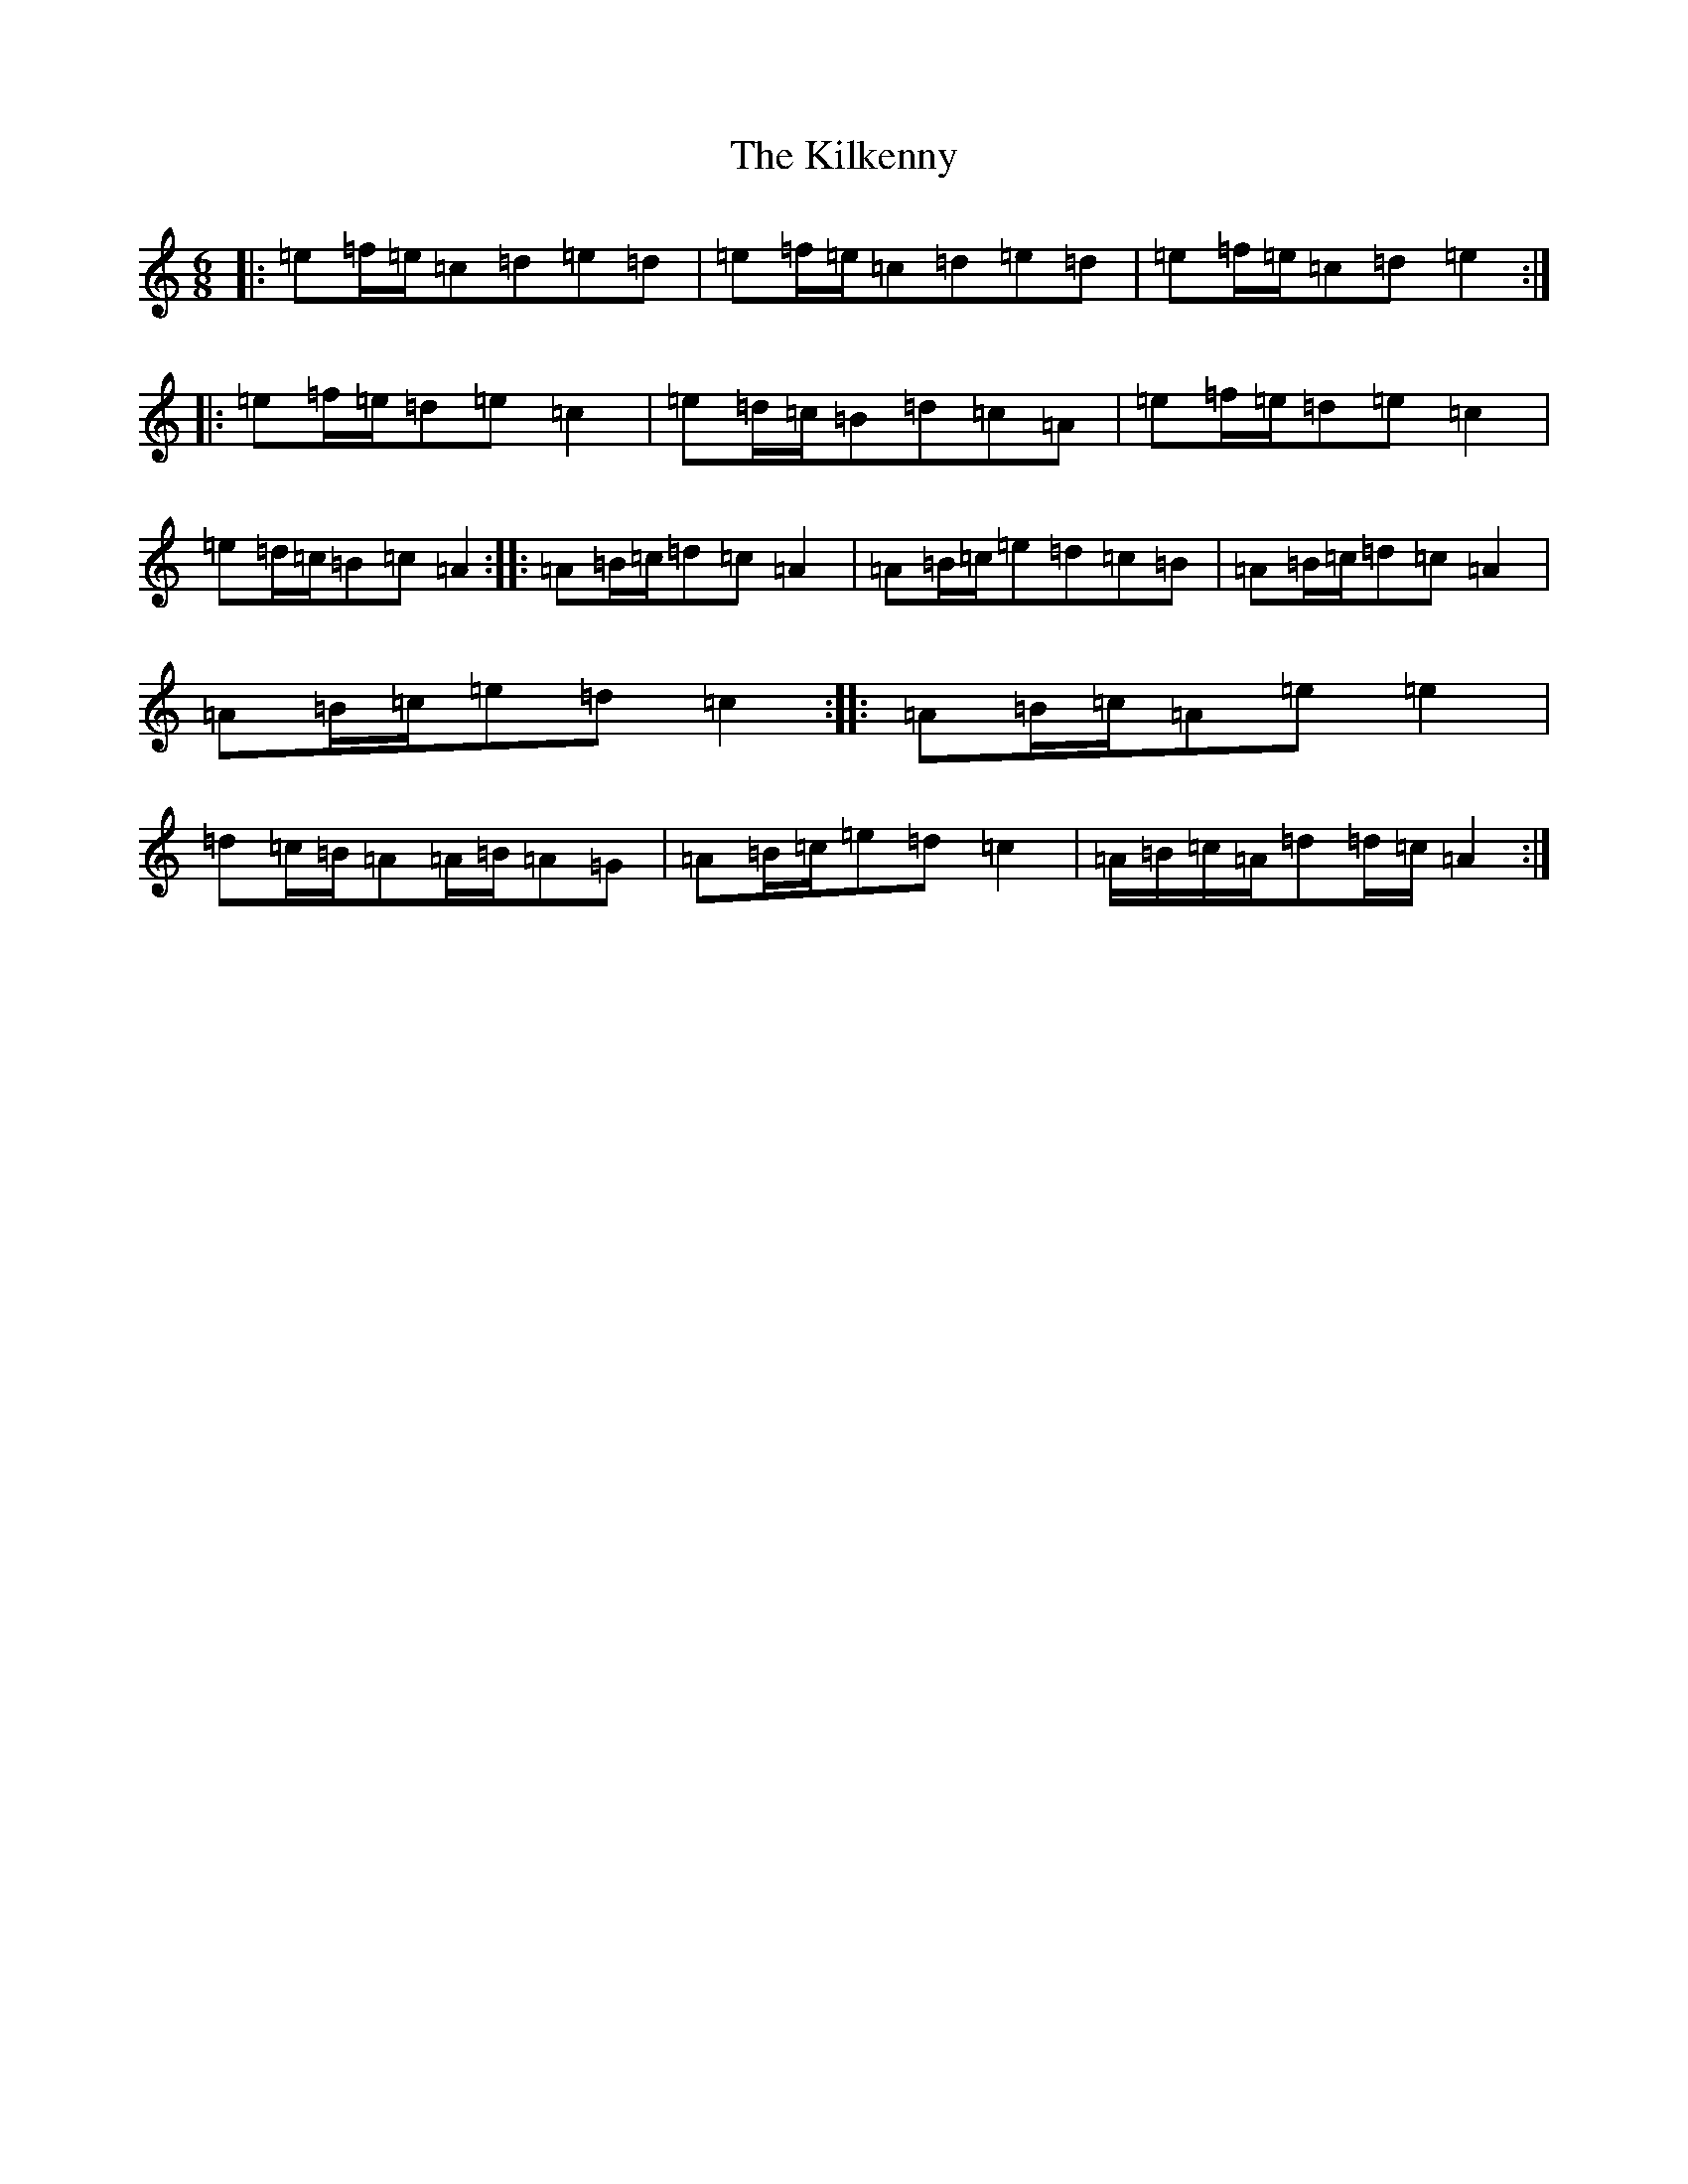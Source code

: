 X: 8666
T: Kilkenny, The
S: https://thesession.org/tunes/20454#setting40513
Z: G Major
R: hornpipe
M:6/8
L:1/8
K: C Major
|:=e=f/2=e/2=c=d=e=d|=e=f/2=e/2=c=d=e=d|=e=f/2=e/2=c=d=e2:||:=e=f/2=e/2=d=e=c2|=e=d/2=c/2=B=d=c=A|=e=f/2=e/2=d=e=c2|=e=d/2=c/2=B=c=A2:||:=A=B/2=c/2=d=c=A2|=A=B/2=c/2=e=d=c=B|=A=B/2=c/2=d=c=A2|=A=B/2=c/2=e=d=c2:||:=A=B/2=c/2=A=e=e2|=d=c/2=B/2=A=A/2=B/2=A=G|=A=B/2=c/2=e=d=c2|=A/2=B/2=c/2=A/2=d=d/2=c/2=A2:|